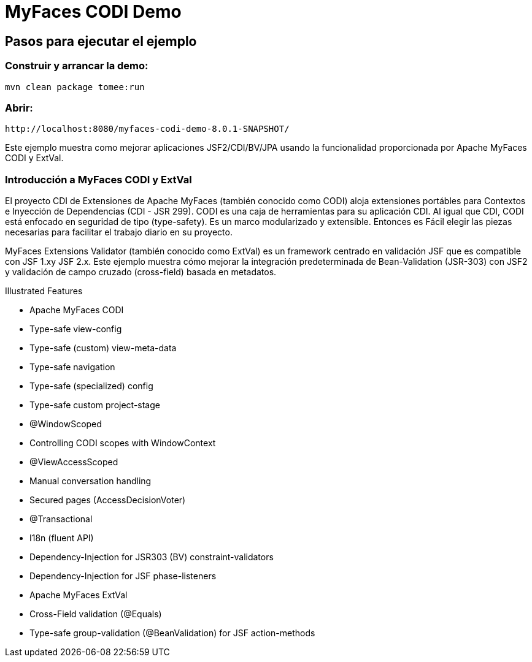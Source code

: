 = MyFaces CODI Demo
:index-group: Unrevised
:jbake-type: page
:jbake-status: status=published


== Pasos para ejecutar el ejemplo

=== Construir y arrancar la demo:

[source,bash]
----
mvn clean package tomee:run
----


=== Abrir:
[source,text]
----
http://localhost:8080/myfaces-codi-demo-8.0.1-SNAPSHOT/
----


Este ejemplo muestra como mejorar aplicaciones JSF2/CDI/BV/JPA usando
la funcionalidad proporcionada por  Apache MyFaces CODI y ExtVal.

=== Introducción a MyFaces CODI y ExtVal

El proyecto CDI de Extensiones de Apache MyFaces (también conocido como CODI)
aloja extensiones portábles para Contextos e Inyección de Dependencias (CDI - JSR 299). CODI
es una caja de herramientas para su aplicación CDI. Al igual que CDI, CODI está enfocado
en seguridad de tipo (type-safety). Es un marco modularizado y extensible. Entonces es
Fácil elegir las piezas necesarias para facilitar el trabajo diario en su proyecto.

MyFaces Extensions Validator (también conocido como ExtVal) es un framework centrado
en validación JSF que es compatible con JSF 1.xy JSF 2.x. Este ejemplo
muestra cómo mejorar la integración predeterminada de Bean-Validation
(JSR-303) con JSF2 y validación de campo cruzado (cross-field) basada en metadatos.


Illustrated Features

* Apache MyFaces CODI

* Type-safe view-config

* Type-safe (custom) view-meta-data

* Type-safe navigation

* Type-safe (specialized) config

* Type-safe custom project-stage

* @WindowScoped

* Controlling CODI scopes with WindowContext

* @ViewAccessScoped

* Manual conversation handling

* Secured pages (AccessDecisionVoter)

* @Transactional

* I18n (fluent API)

* Dependency-Injection for JSR303 (BV) constraint-validators

* Dependency-Injection for JSF phase-listeners

* Apache MyFaces ExtVal

* Cross-Field validation (@Equals)

* Type-safe group-validation (@BeanValidation) for JSF action-methods

